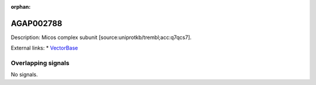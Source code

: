 :orphan:

AGAP002788
=============





Description: Micos complex subunit [source:uniprotkb/trembl;acc:q7qcs7].

External links:
* `VectorBase <https://www.vectorbase.org/Anopheles_gambiae/Gene/Summary?g=AGAP002788>`_

Overlapping signals
-------------------



No signals.


